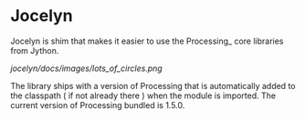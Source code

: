 * Jocelyn

Jocelyn is shim that makes it easier to use the Processing_ core
libraries from Jython.

[[jocelyn/docs/images/lots_of_circles.png]]

The library ships with a version of Processing that is automatically
added to the classpath ( if not already there ) when the module is
imported. The current version of Processing bundled is 1.5.0.
